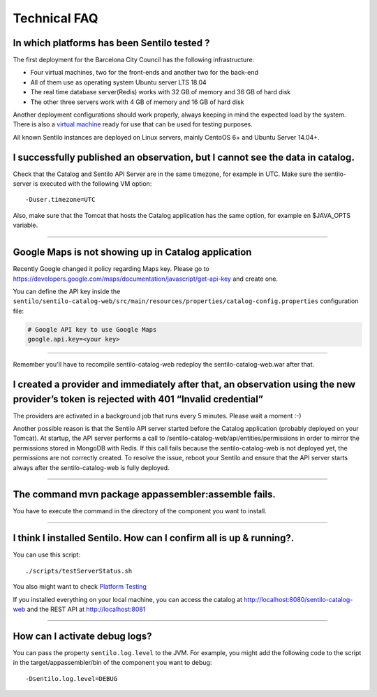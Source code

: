 Technical FAQ
=============

In which platforms has been Sentilo tested ?
--------------------------------------------

The first deployment for the Barcelona City Council has
the following infrastructure:

-  Four virtual machines, two for the front-ends and another two for the
   back-end
-  All of them use as operating system Ubuntu server LTS 18.04
-  The real time database server(Redis) works with 32 GB of memory and
   36 GB of hard disk
-  The other three servers work with 4 GB of memory and 16 GB of hard
   disk

Another deployment configurations should work properly, always keeping in
mind the expected load by the system. There is also a `virtual
machine <./use_a_virtual_machine.html>`__ ready for use that can be used
for testing purposes.

All known Sentilo instances are deployed on Linux servers, mainly CentoOS 6+
and Ubuntu Server 14.04+.

I successfully published an observation, but I cannot see the data in catalog.
------------------------------------------------------------------------------

Check that the Catalog and Sentilo API Server are in the same timezone,
for example in UTC. Make sure the sentilo-server is executed with the
following VM option:

::

   -Duser.timezone=UTC

Also, make sure that the Tomcat that hosts the Catalog application has
the same option, for example en $JAVA_OPTS variable.

--------------

Google Maps is not showing up in Catalog application
---------------------------------------------

Recently Google changed it policy regarding Maps key. Please go to
https://developers.google.com/maps/documentation/javascript/get-api-key
and create one.

You can define the API key inside the :literal:`sentilo/sentilo-catalog-web/src/main/resources/properties/catalog-config.properties` configuration file:

.. code:: properties

   # Google API key to use Google Maps
   google.api.key=<your key> 

--------------

Remember you'll have to recompile sentilo-catalog-web redeploy the sentilo-catalog-web.war after that.


I created a provider and immediately after that, an observation using the new provider’s token is rejected with 401 “Invalid credential”
----------------------------------------------------------------------------------------------------------------------------------------

The providers are activated in a background job that runs every 5
minutes. Please wait a moment :-)

Another possible reason is that the Sentilo API server started before the Catalog application (probably deployed on your Tomcat).
At startup, the API server performs a call to /sentilo-catalog-web/api/entities/permissions in order to mirror the permissions stored in MongoDB with Redis.
If this call fails because the sentilo-catalog-web is not deployed yet, the permissions are not correctly created.
To resolve the issue, reboot your Sentilo and ensure that the API server starts always after the sentilo-catalog-web is fully deployed.

--------------

The command mvn package appassembler:assemble fails.
----------------------------------------------------

You have to execute the command in the directory of the component you
want to install.

--------------

I think I installed Sentilo. How can I confirm all is up & running?.
--------------------------------------------------------------------

You can use this script:

::

   ./scripts/testServerStatus.sh

You also might want to check `Platform
Testing <./platform_testing.html>`__

If you installed everything on your local machine, you can access the
catalog at http://localhost:8080/sentilo-catalog-web and the REST API at
http://localhost:8081

--------------

How can I activate debug logs?
------------------------------

You can pass the property :literal:`sentilo.log.level` to the JVM.
For example, you might add the following code to the script in the target/appassembler/bin
of the component you want to debug:

::

   -Dsentilo.log.level=DEBUG

